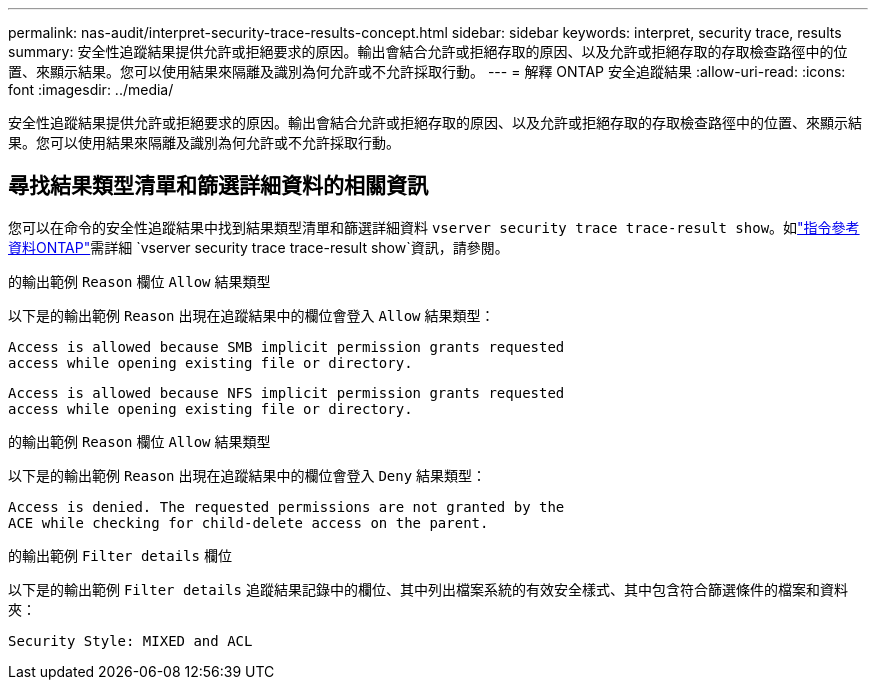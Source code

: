 ---
permalink: nas-audit/interpret-security-trace-results-concept.html 
sidebar: sidebar 
keywords: interpret, security trace, results 
summary: 安全性追蹤結果提供允許或拒絕要求的原因。輸出會結合允許或拒絕存取的原因、以及允許或拒絕存取的存取檢查路徑中的位置、來顯示結果。您可以使用結果來隔離及識別為何允許或不允許採取行動。 
---
= 解釋 ONTAP 安全追蹤結果
:allow-uri-read: 
:icons: font
:imagesdir: ../media/


[role="lead"]
安全性追蹤結果提供允許或拒絕要求的原因。輸出會結合允許或拒絕存取的原因、以及允許或拒絕存取的存取檢查路徑中的位置、來顯示結果。您可以使用結果來隔離及識別為何允許或不允許採取行動。



== 尋找結果類型清單和篩選詳細資料的相關資訊

您可以在命令的安全性追蹤結果中找到結果類型清單和篩選詳細資料 `vserver security trace trace-result show`。如link:https://docs.netapp.com/us-en/ontap-cli/vserver-security-trace-trace-result-show.html["指令參考資料ONTAP"^]需詳細 `vserver security trace trace-result show`資訊，請參閱。

.的輸出範例 `Reason` 欄位 `Allow` 結果類型
以下是的輸出範例 `Reason` 出現在追蹤結果中的欄位會登入 `Allow` 結果類型：

[listing]
----
Access is allowed because SMB implicit permission grants requested
access while opening existing file or directory.
----
[listing]
----
Access is allowed because NFS implicit permission grants requested
access while opening existing file or directory.
----
.的輸出範例 `Reason` 欄位 `Allow` 結果類型
以下是的輸出範例 `Reason` 出現在追蹤結果中的欄位會登入 `Deny` 結果類型：

[listing]
----
Access is denied. The requested permissions are not granted by the
ACE while checking for child-delete access on the parent.
----
.的輸出範例 `Filter details` 欄位
以下是的輸出範例 `Filter details` 追蹤結果記錄中的欄位、其中列出檔案系統的有效安全樣式、其中包含符合篩選條件的檔案和資料夾：

[listing]
----
Security Style: MIXED and ACL
----